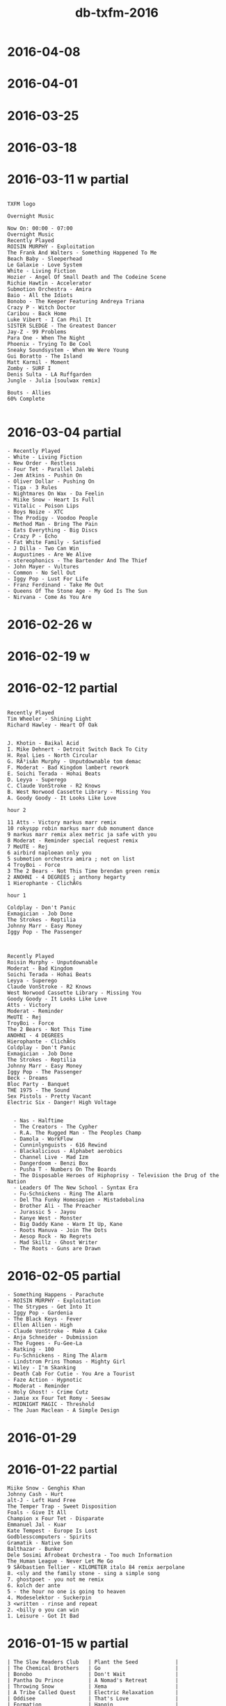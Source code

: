 #+title: db-txfm-2016
#+options: num:nil toc:t author:nil creator:nil

* 2016-04-08
* 2016-04-01
* 2016-03-25
* 2016-03-18
* 2016-03-11 w partial
#+BEGIN_EXAMPLE

TXFM logo

Overnight Music

Now On: 00:00 - 07:00
Overnight Music
Recently Played
ROISIN MURPHY - Exploitation
The Frank And Walters - Something Happened To Me
Beach Baby - Sleeperhead
Le Galaxie - Love System
White - Living Fiction
Hozier - Angel Of Small Death and The Codeine Scene
Richie Hawtin - Accelerator
Submotion Orchestra - Amira
Baio - All the Idiots
Bonobo - The Keeper Featuring Andreya Triana
Crazy P - Witch Doctor
Caribou - Back Home
Luke Vibert - I Can Phil It
SISTER SLEDGE - The Greatest Dancer
Jay-Z - 99 Problems
Para One - When The Night
Phoenix - Trying To Be Cool
Sneaky Soundsystem - When We Were Young
Gui Boratto - The Island
Matt Karmil - Moment
Zomby - SURF I
Denis Sulta - LA Ruffgarden
Jungle - Julia [soulwax remix]

Bouts - Allies
60% Complete

#+END_EXAMPLE
* 2016-03-04 partial
#+BEGIN_EXAMPLE
  - Recently Played
  - White - Living Fiction
  - New Order - Restless
  - Four Tet - Parallel Jalebi
  - Jem Atkins - Pushin On
  - Oliver Dollar - Pushing On
  - Tiga - 3 Rules
  - Nightmares On Wax - Da Feelin
  - Miike Snow - Heart Is Full
  - Vitalic - Poison Lips
  - Boys Noize - XTC
  - The Prodigy - Voodoo People
  - Method Man - Bring The Pain
  - Eats Everything - Big Discs
  - Crazy P - Echo
  - Fat White Family - Satisfied
  - J Dilla - Two Can Win
  - Augustines - Are We Alive
  - stereophonics - The Bartender And The Thief
  - John Mayer - Vultures
  - Common - No Sell Out
  - Iggy Pop - Lust For Life
  - Franz Ferdinand - Take Me Out
  - Queens Of The Stone Age - My God Is The Sun
  - Nirvana - Come As You Are
#+END_EXAMPLE

* 2016-02-26 w
* 2016-02-19 w
* 2016-02-12 partial
#+BEGIN_EXAMPLE

Recently Played
Tim Wheeler - Shining Light
Richard Hawley - Heart Of Oak


J. Khotin - Baikal Acid
I. Mike Dehnert - Detroit Switch Back To City
H. Real Lies - North Circular
G. RÃ³isÃ­n Murphy - Unputdownable tom demac
F. Moderat - Bad Kingdom lambert rework
E. Soichi Terada - Hohai Beats
D. Leyya - Superego
C. Claude VonStroke - R2 Knows
B. West Norwood Cassette Library - Missing You
A. Goody Goody - It Looks Like Love

hour 2 

11 Atts - Victory markus marr remix
10 rokyspp robin markus marr dub monument dance
9 markus marr remix alex metric ja safe with you
8 Moderat - Reminder special request remix
7 MeUTE - Rej
6 airbird naploean only you
5 submotion orchestra amira ; not on list
4 TroyBoi - Force
3 The 2 Bears - Not This Time brendan green remix
2 ANOHNI - 4 DEGREES ; anthony hegarty
1 Hierophante - ClichÃ©s

hour 1

Coldplay - Don't Panic
Exmagician - Job Done
The Strokes - Reptilia
Johnny Marr - Easy Money
Iggy Pop - The Passenger



Recently Played
Roisin Murphy - Unputdownable
Moderat - Bad Kingdom
Soichi Terada - Hohai Beats
Leyya - Superego
Claude VonStroke - R2 Knows
West Norwood Cassette Library - Missing You
Goody Goody - It Looks Like Love
Atts - Victory
Moderat - Reminder
MeUTE - Rej
TroyBoi - Force
The 2 Bears - Not This Time
ANOHNI - 4 DEGREES
Hierophante - ClichÃ©s
Coldplay - Don't Panic
Exmagician - Job Done
The Strokes - Reptilia
Johnny Marr - Easy Money
Iggy Pop - The Passenger
Beck - Dreams
Bloc Party - Banquet
THE 1975 - The Sound
Sex Pistols - Pretty Vacant
Electric Six - Danger! High Voltage


  - Nas - Halftime
  - The Creators - The Cypher
  - R.A. The Rugged Man - The Peoples Champ
  - Damola - WorkFlow
  - Cunninlynguists - 616 Rewind
  - Blackalicious - Alphabet aerobics
  - Channel Live - Mad Izm
  - Dangerdoom - Benzi Box
  - Pusha T - Numbers On The Boards
  - The Disposable Heroes of Hiphoprisy - Television the Drug of the Nation
  - Leaders Of The New School - Syntax Era
  - Fu-Schnickens - Ring The Alarm
  - Del Tha Funky Homosapien - Mistadobalina
  - Brother Ali - The Preacher
  - Jurassic 5 - Jayou
  - Kanye West - Monster
  - Big Daddy Kane - Warm It Up, Kane
  - Roots Manuva - Join The Dots
  - Aesop Rock - No Regrets
  - Mad Skillz - Ghost Writer
  - The Roots - Guns are Drawn
#+END_EXAMPLE
* 2016-02-05 partial
#+BEGIN_EXAMPLE
  - Something Happens - Parachute
  - ROISIN MURPHY - Exploitation
  - The Strypes - Get Into It
  - Iggy Pop - Gardenia
  - The Black Keys - Fever
  - Ellen Allien - High
  - Claude VonStroke - Make A Cake
  - Anja Schneider - Dubmission
  - The Fugees - Fu-Gee-La
  - Ratking - 100
  - Fu-Schnickens - Ring The Alarm
  - Lindstrom Prins Thomas - Mighty Girl
  - Wiley - I'm Skanking
  - Death Cab For Cutie - You Are a Tourist
  - Faze Action - Hypnotic
  - Moderat - Reminder
  - Holy Ghost! - Crime Cutz
  - Jamie xx Four Tet Romy - Seesaw
  - MIDNIGHT MAGIC - Threshold
  - The Juan Maclean - A Simple Design
#+END_EXAMPLE
* 2016-01-29
* 2016-01-22 partial
#+BEGIN_EXAMPLE
  Miike Snow - Genghis Khan
  Johnny Cash - Hurt
  alt-J - Left Hand Free
  The Temper Trap - Sweet Disposition
  Foals - Give It All
  Champion x Four Tet - Disparate
  Emmanuel Jal - Kuar
  Kate Tempest - Europe Is Lost
  Godblesscomputers - Spirits
  Gramatik - Native Son
  Balthazar - Bunker
  Dele Sosimi Afrobeat Orchestra - Too much Information
  The Human League - Never Let Me Go
  9 SÃ©bastien Tellier - KILOMETER italo 84 remix aerpolane
  8. <sly and the family stone - sing a simple song
  7. ghostpoet - you not me remix
  6. kolch der ante
  5 - the hour no one is going to heaven
  4. Modeselektor - Suckerpin
  3 <written - rinse and repeat
  2. <billy o you can win
  1. Leisure - Got It Bad
#+END_EXAMPLE
* 2016-01-15 w partial
#+BEGIN_EXAMPLE
  | The Slow Readers Club   | Plant the Seed            |
  | The Chemical Brothers   | Go                        |
  | Bonobo                  | Don't Wait                |
  | Pantha Du Prince        | A Nomad's Retreat         |
  | Throwing Snow           | Xema                      |
  | A Tribe Called Quest    | Electric Relaxation       |
  | Oddisee                 | That's Love               |
  | Formation               | Hangin                    |
  | Todd Terje              | Strandbar                 |
  | John Talabot            | When the Past Was Present |
  | Tom Trago               | Use Me Again And Again    |
  | Roots Manuva            | Witness                   |
  | Apparat feat. Raz Ohara | Holdon                    |
  | Patawawa                | Dare To Disco             |
  | Clap! Clap!             | Kuj Yato                  |
  | Erol Alkan              | A Hold On Love            |
  | Crazy P                 | Heartbreaker              |
  | Mary Clark              | Take me i'm yours         |
  |-------------------------+---------------------------|
  | Jamie XX                | Loud Places (Radio        |
  | Bloc Party              | Flux                      |
  | Arctic Monkeys          | When The Sun Goes Down    |
  | Coldplay                | Adventure Of A Lifetime   |
  | The Strokes             | Hard To Explain           |
  | Ramones                 | Blitzkrieg Bop            |
#+END_EXAMPLE
* 2016-01-08 w
pusha t.

- hr1
  - A. *Martyn ‎– Falling For You*
  - B. *Mighty Mouse - Dusk*
  - C. *Jape - Floating Prins Thomas Diskomiks*
